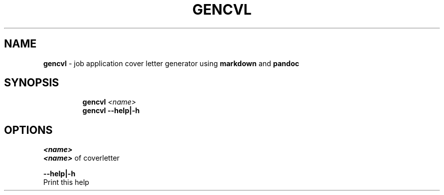 .TH GENCVL 1 2019\-10\-21 Linux "User Manuals"
.hy
.SH NAME
.PP
\f[B]gencvl\f[R] - job application cover letter generator using
\f[B]markdown\f[R] and \f[B]pandoc\f[R]
.SH SYNOPSIS
.IP
.nf
\f[B]
gencvl \fI<name>\fP
gencvl --help|-h
\f[R]
.fi
.SH OPTIONS
.PP
\f[B]\fI<name>\fP\f[R]
.PD 0
.P
.PD
\f[B]\fI<name>\fP\f[R] of coverletter
.PP
\f[B]--help|-h\f[R]
.PD 0
.P
.PD
Print this help
